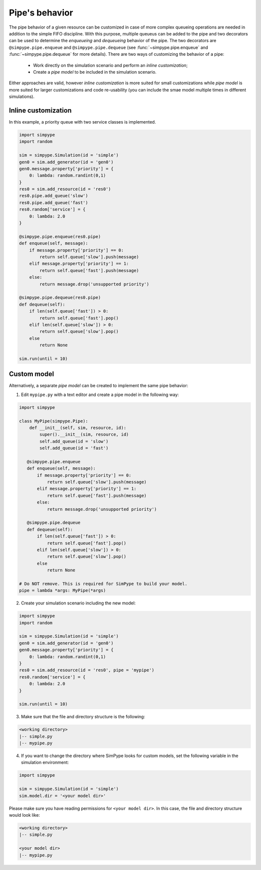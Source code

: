 .. _pipe:

===============
Pipe's behavior
===============

The pipe behavior of a given resource can be customized in case of more complex queueing operations are needed
in addition to the simple FIFO discipline.
With this purpose, multiple queueus can be added to the pipe and two decorators can be used to determine the 
`enqueueing` and `dequeueing` behavior of the pipe.
The two decorators are ``@simpype.pipe.enqueue`` and ``@simpype.pipe.dequeue`` (see :func:`~simpype.pipe.enqueue` and :func:`~simpype.pipe.dequeue` for more details).
There are two ways of customizing the behavior of a pipe:

 * Work directly on the simulation scenario and perform an `inline customization`;
 * Create a `pipe model` to be included in the simulation scenario.

Either approaches are valid, however `inline customization` is more suited for small customizations while `pipe model` is
more suited for larger customizations and code re-usability (you can include the smae model multiple times in different simulations).

Inline customization
--------------------

In this example, a priority queue with two service classes is implemented.

.. code-block :: python

   import simpype
   import random

   sim = simpype.Simulation(id = 'simple')
   gen0 = sim.add_generator(id = 'gen0')
   gen0.message.property['priority'] = {
       0: lambda: random.randint(0,1)
   }
   res0 = sim.add_resource(id = 'res0')
   res0.pipe.add_queue('slow')
   res0.pipe.add_queue('fast')
   res0.random['service'] = {
       0: lambda: 2.0
   }

   @simpype.pipe.enqueue(res0.pipe)
   def enqueue(self, message):
       if message.property['priority'] == 0:
           return self.queue['slow'].push(message)
       elif message.property['priority'] == 1:
           return self.queue['fast'].push(message)
       else:
           return message.drop('unsupported priority')

   @simpype.pipe.dequeue(res0.pipe)
   def dequeue(self):
       if len(self.queue['fast']) > 0:
           return self.queue['fast'].pop()
       elif len(self.queue['slow']) > 0:
           return self.queue['slow'].pop()
       else
           return None

   sim.run(until = 10)

Custom model
------------

Alternatively, a separate `pipe model` can be created to implement the same pipe behavior:

1. Edit ``mypipe.py`` with a text editor and create a pipe model in the following way:

.. code-block :: python

    import simpype

    class MyPipe(simpype.Pipe):
        def __init__(self, sim, resource, id):
            super().__init__(sim, resource, id)
            self.add_queue(id = 'slow')
            self.add_queue(id = 'fast')
       
       @simpype.pipe.enqueue
       def enqueue(self, message):
           if message.property['priority'] == 0:
               return self.queue['slow'].push(message)
           elif message.property['priority'] == 1:
               return self.queue['fast'].push(message)
           else:
               return message.drop('unsupported priority')

       @simpype.pipe.dequeue
       def dequeue(self):
           if len(self.queue['fast']) > 0:
               return self.queue['fast'].pop()
           elif len(self.queue['slow']) > 0:
               return self.queue['slow'].pop()
           else
               return None

    # Do NOT remove. This is required for SimPype to build your model.
    pipe = lambda *args: MyPipe(*args)    

2. Create your simulation scenario including the new model:

.. code-block :: python

   import simpype
   import random

   sim = simpype.Simulation(id = 'simple')
   gen0 = sim.add_generator(id = 'gen0')
   gen0.message.property['priority'] = {
       0: lambda: random.randint(0,1)
   }
   res0 = sim.add_resource(id = 'res0', pipe = 'mypipe')
   res0.random['service'] = {
       0: lambda: 2.0
   }

   sim.run(until = 10)

3. Make sure that the file and directory structure is the following: 

.. code-block :: none

    <working directory>
    |-- simple.py 
    |-- mypipe.py

4. If you want to change the directory where SimPype looks for custom models, set the following variable in the simulation environment:

.. code-block :: python

   import simpype

   sim = simpype.Simulation(id = 'simple')
   sim.model.dir = '<your model dir>'

Please make sure you have reading permissions for ``<your model dir>``. 
In this case, the file and directory structure would look like:

.. code-block :: none

    <working directory>
    |-- simple.py 
    
    <your model dir>
    |-- mypipe.py
